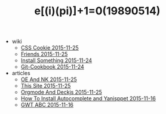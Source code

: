 #+TITLE: e[(i)(pi)]+1=0(19890514)

   + wiki
     + [[file:wiki/css.org][CSS Cookie 2015-11-25]]
     + [[file:wiki/friends.org][Friends 2015-11-25]]
     + [[file:wiki/install.org][Install Something 2015-11-24]]
     + [[file:wiki/git.org][Git-Cookbook 2015-11-24]]
   + articles
     + [[file:articles/OE-NK.org][OE And NK 2015-11-25]]
     + [[file:articles/This-Site.org][This Site 2015-11-25]]
     + [[file:articles/Orgmode-And-Deckjs.org][Orgmode And Deckjs 2015-11-25]]
     + [[file:articles/How-To-Install-Autocomplete-And-Yasnippet.org][How To Install Autocomplete and Yanisppet 2015-11-16]]
     + [[file:articles/GWT-ABC.org][GWT ABC 2015-11-16]]
